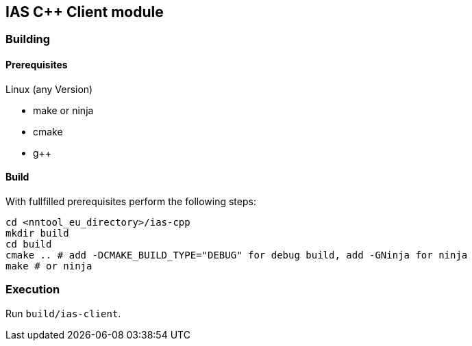 == IAS C++ Client module

=== Building

==== Prerequisites

Linux (any Version)

- make or ninja
- cmake
- g++

==== Build

With fullfilled prerequisites perform the following steps:

[source,bash]
----
cd <nntool_eu_directory>/ias-cpp
mkdir build
cd build
cmake .. # add -DCMAKE_BUILD_TYPE="DEBUG" for debug build, add -GNinja for ninja
make # or ninja
----

=== Execution

Run `build/ias-client`.
